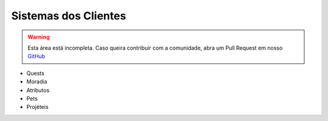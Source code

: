 .. _sistemas:

Sistemas dos Clientes
==========================

.. warning:: Esta área está incompleta. Caso queira contribuir com a comunidade, abra um Pull Request em nosso `GitHub <https://github.com/MMODEV-ZONE/Elysium.NET>`_

* Quests 
* Moradia
* Atributos
* Pets
* Projéteis
